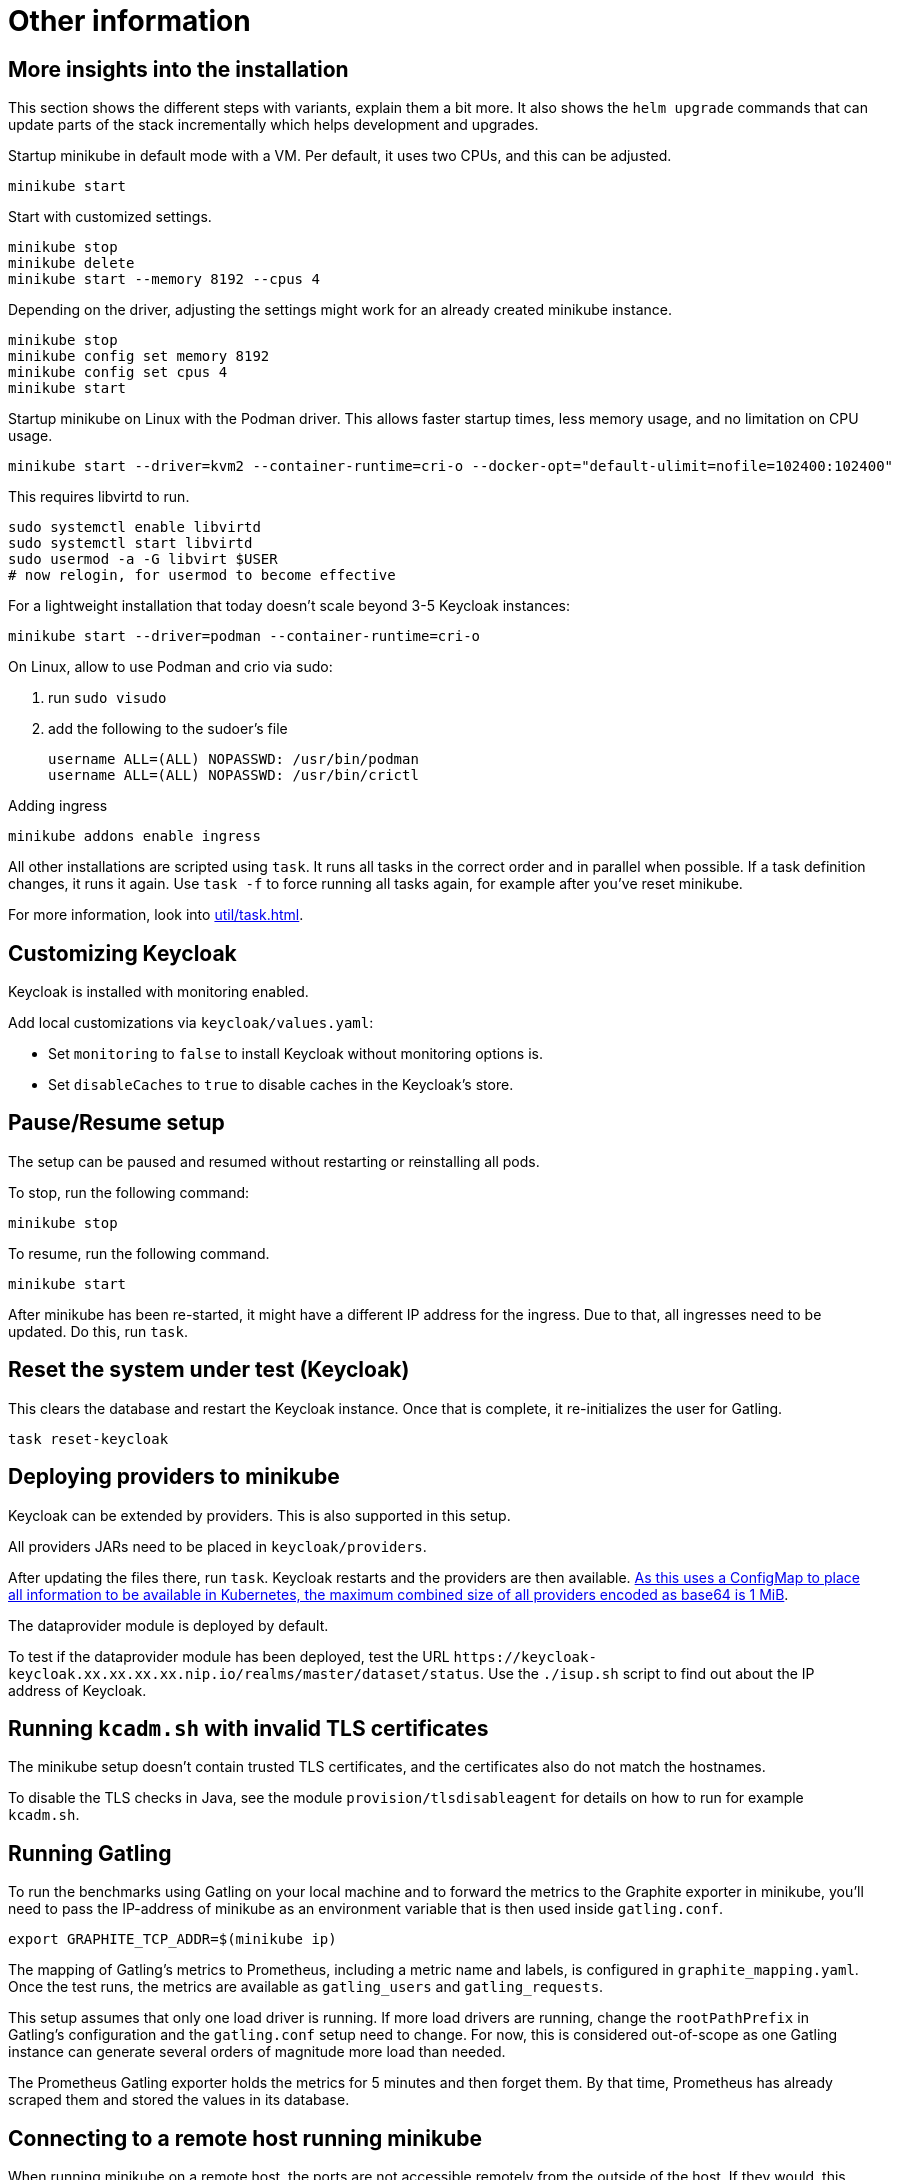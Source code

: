 = Other information

== More insights into the installation

This section shows the different steps with variants, explain them a bit more.
It also shows the `helm upgrade` commands that can update parts of the stack incrementally which helps development and upgrades.

Startup minikube in default mode with a VM.
Per default, it uses two CPUs, and this can be adjusted.

[source,shell]
----
minikube start
----

Start with customized settings.

[source,shell]
----
minikube stop
minikube delete
minikube start --memory 8192 --cpus 4
----

Depending on the driver, adjusting the settings might work for an already created minikube instance.

[source,shell]
----
minikube stop
minikube config set memory 8192
minikube config set cpus 4
minikube start
----

Startup minikube on Linux with the Podman driver.
This allows faster startup times, less memory usage, and no limitation on CPU usage.

////
Installation of cri-o not needed, cri-o runs inside the minikube Podman?
dnf module enable cri-o:1.19
dnf install cri-o
////

[source,shell]
----
minikube start --driver=kvm2 --container-runtime=cri-o --docker-opt="default-ulimit=nofile=102400:102400"
----

This requires libvirtd to run.

[source,bash]
----
sudo systemctl enable libvirtd
sudo systemctl start libvirtd
sudo usermod -a -G libvirt $USER
# now relogin, for usermod to become effective
----

For a lightweight installation that today doesn't scale beyond 3-5 Keycloak instances:

[source,shell]
----
minikube start --driver=podman --container-runtime=cri-o
----

On Linux, allow to use Podman and crio via sudo:

. run `sudo visudo`
. add the following to the sudoer's file
+
----
username ALL=(ALL) NOPASSWD: /usr/bin/podman
username ALL=(ALL) NOPASSWD: /usr/bin/crictl
----

Adding ingress

[source,shell]
----
minikube addons enable ingress
----

All other installations are scripted using `task`.
It runs all tasks in the correct order and in parallel when possible.
If a task definition changes, it runs it again.
Use `task -f` to force running all tasks again, for example after you've reset minikube.

For more information, look into xref:util/task.adoc[].

== Customizing Keycloak

Keycloak is installed with monitoring enabled.

Add local customizations via `keycloak/values.yaml`:

* Set `monitoring` to `false` to install Keycloak without monitoring options is.

* Set `disableCaches` to `true` to disable caches in the Keycloak's store.

== Pause/Resume setup

The setup can be paused and resumed without restarting or reinstalling all pods.

To stop, run the following command:

[source,bash]
----
minikube stop
----

To resume, run the following command.

[source,bash]
----
minikube start
----

After minikube has been re-started, it might have a different IP address for the ingress.
Due to that, all ingresses need to be updated.
Do this, run `task`.

== Reset the system under test (Keycloak)

This clears the database and restart the Keycloak instance.
Once that is complete, it re-initializes the user for Gatling.

[source,bash]
----
task reset-keycloak
----

== Deploying providers to minikube

Keycloak can be extended by providers.
This is also supported in this setup.

All providers JARs need to be placed in `keycloak/providers`.

After updating the files there, run `task`.
Keycloak restarts and the providers are then available.
https://kubernetes.io/docs/concepts/configuration/configmap/#motivation[As this uses a ConfigMap to place all information to be available in Kubernetes, the maximum combined size of all providers encoded as base64 is 1 MiB].

The dataprovider module is deployed by default.

To test if the dataprovider module has been deployed, test the URL `+https://keycloak-keycloak.xx.xx.xx.xx.nip.io/realms/master/dataset/status+`.
Use the `./isup.sh` script to find out about the IP address of Keycloak.

== Running `kcadm.sh` with invalid TLS certificates

The minikube setup doesn't contain trusted TLS certificates, and the certificates also do not match the hostnames.

To disable the TLS checks in Java, see the module `provision/tlsdisableagent` for details on how to run for example `kcadm.sh`.

== Running Gatling

To run the benchmarks using Gatling on your local machine and to forward the metrics to the Graphite exporter in minikube, you'll need to pass the IP-address of minikube as an environment variable that is then used inside `gatling.conf`.

[source,bash]
----
export GRAPHITE_TCP_ADDR=$(minikube ip)
----

The mapping of Gatling's metrics to Prometheus, including a metric name and labels, is configured in `graphite_mapping.yaml`.
Once the test runs, the metrics are available as `gatling_users` and `gatling_requests`.

This setup assumes that only one load driver is running.
If more load drivers are running, change the `rootPathPrefix` in Gatling's configuration and the `gatling.conf` setup need to change.
For now, this is considered out-of-scope as one Gatling instance can generate several orders of magnitude more load than needed.

The Prometheus Gatling exporter holds the metrics for 5 minutes and then forget them.
By that time, Prometheus has already scraped them and stored the values in its database.

== Connecting to a remote host running minikube

When running minikube on a remote host, the ports are not accessible remotely from the outside of the host.
If they would, this would be a security concern due to the default passwords and sometimes no password being used on the applications deployed on minikube and the Kubernetes API itself.

To connect to Keycloak and other services remotely, one way is to use SSH port forwarding.

As Keycloak is quite specific about the configured port and IP address, the port forwarding needs to bind the same port as on minikube.
As it is running on minikube with port 443, this requires running SSH as root so that it can bind port 443 locally.

Given the IP address of minikube on the remote host retrieved by `mininkube ip` with content of `192.168.39.19` the following steps work.

[NOTE]
====
Whenever the minikube instance on the remote host is re-created, it receives a different IP address and the commands need to be adjusted.
====

. Add an entry to the local `hosts` file that points the host names of minikube:
+
----
127.0.0.1 kubebox.192.168.39.19.nip.io grafana.192.168.39.19.nip.io keycloak.192.168.39.19.nip.io
----

. Put the current user's SSH keys in `/root/.ssh` for the root user, so that `sudo ssh` has access to them.

. Run SSH with port forwarding:
+
----
sudo ssh -L 443:192.168.39.19:443 user@remotehost
----

Now point the browser to \https://keycloak-keycloak.192.168.39.19.nip.io as usual to interact with the application.
With the SSH tunnel in place, the response times are a bit slower, so users are not able to run a representative load test with gatling on their local machine and minikube running on the remote machine.

To optimize the server side of the connection, consider updating the `MaxSessions` parameter in sshd, as otherwise the number sessions via one SSH session would be restricted to 10, and users might see a blocking browser.
A recommended number would be 100.

